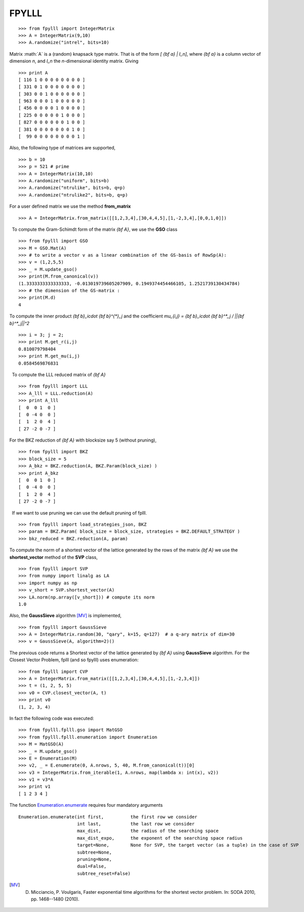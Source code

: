 .. role:: math(raw)
   :format: html latex
..

.. role:: raw-latex(raw)
   :format: latex
..

FPYLLL
======

::

  >>> from fpylll import IntegerMatrix
  >>> A = IntegerMatrix(9,10)
  >>> A.randomize("intrel", bits=10)

Matrix :math:`A` is a (random) knapsack type matrix. That is of the form  `[ {\bf a} | I_n]`, where `{\bf a}` is a column vector of dimension `n`, and `I_n` the `n`-dimensional identity matrix. Giving

::

  >>> print A
  [ 116 1 0 0 0 0 0 0 0 0 ]
  [ 331 0 1 0 0 0 0 0 0 0 ]
  [ 303 0 0 1 0 0 0 0 0 0 ]
  [ 963 0 0 0 1 0 0 0 0 0 ]
  [ 456 0 0 0 0 1 0 0 0 0 ]
  [ 225 0 0 0 0 0 1 0 0 0 ]
  [ 827 0 0 0 0 0 0 1 0 0 ]
  [ 381 0 0 0 0 0 0 0 1 0 ]
  [  99 0 0 0 0 0 0 0 0 1 ]

    
Also, the following type of matrices are supported,

::

  >>> b = 10
  >>> p = 521 # prime
  >>> A = IntegerMatrix(10,10)
  >>> A.randomize("uniform", bits=b)
  >>> A.randomize("ntrulike", bits=b, q=p)
  >>> A.randomize("ntrulike2", bits=b, q=p)

For a user defined matrix we use the method **from\_matrix**

::

  >>> A = IntegerMatrix.from_matrix([[1,2,3,4],[30,4,4,5],[1,-2,3,4],[0,0,1,0]])


  To compute the Gram-Schimdt form of the matrix `{\bf A}`, we use the **GSO** class

::

  >>> from fpylll import GSO
  >>> M = GSO.Mat(A)
  >>> # to write a vector v as a linear combination of the GS-basis of RowSp(A):
  >>> v = (1,2,5,5)
  >>> _ = M.update_gso()
  >>> print(M.from_canonical(v))
  (1.3333333333333333, -0.013019739605207909, 0.1949374454466105, 1.2521739130434784)
  >>> # the dimension of the GS-matrix :
  >>> print(M.d)
  4

To compute the inner product `{\bf b}_i\cdot {\bf b}^{*}_j` and the coefficient `\mu_{i,j} = {\bf b}_i\cdot {\bf b}^*_j / ||{\bf b}^*_j||^2`

::

  >>> i = 3; j = 2;
  >>> print M.get_r(i,j)
  0.810079798404
  >>> print M.get_mu(i,j)
  0.0584569876831

  To compute the LLL reduced matrix of `{\bf A}`

::

  >>> from fpylll import LLL
  >>> A_lll = LLL.reduction(A)
  >>> print A_lll
  [  0  0 1  0 ]
  [  0 -4 0  0 ]
  [  1  2 0  4 ]
  [ 27 -2 0 -7 ]


For the BKZ reduction of `{\bf A}` with blocksize say 5 (without pruning),

::

  >>> from fpylll import BKZ
  >>> block_size = 5
  >>> A_bkz = BKZ.reduction(A, BKZ.Param(block_size) )
  >>> print A_bkz
  [  0  0 1  0 ]
  [  0 -4 0  0 ]
  [  1  2 0  4 ]
  [ 27 -2 0 -7 ]

  If we want to use pruning we can use the default pruning of fplll.

::

  >>> from fpylll import load_strategies_json, BKZ
  >>> param = BKZ.Param( block_size = block_size, strategies = BKZ.DEFAULT_STRATEGY )
  >>> bkz_reduced = BKZ.reduction(A, param)

To compute the norm of a shortest vector of the lattice generated by the rows of the matrix `{\bf A}` we use the **shortest\_vector** method of the **SVP** class,

::

  >>> from fpylll import SVP
  >>> from numpy import linalg as LA
  >>> import numpy as np
  >>> v_short = SVP.shortest_vector(A)
  >>> LA.norm(np.array([v_short])) # compute its norm
  1.0


Also, the **GaussSieve** algorithm [MV]_ is implemented,

::

  >>> from fpylll import GaussSieve
  >>> A = IntegerMatrix.random(30, "qary", k=15, q=127)  # a q-ary matrix of dim=30
  >>> v = GaussSieve(A, algorithm=2)()

The previous code returns a Shortest vector of the lattice generated by `{\bf A}` using **GaussSieve** algorithm. For the Closest Vector Problem, fplll (and so fpylll) uses enumeration:

::

  >>> from fpylll import CVP
  >>> A = IntegerMatrix.from_matrix([[1,2,3,4],[30,4,4,5],[1,-2,3,4]])
  >>> t = (1, 2, 5, 5)
  >>> v0 = CVP.closest_vector(A, t)
  >>> print v0
  (1, 2, 3, 4)

In fact the following code was executed:

::

  >>> from fpylll.fplll.gso import MatGSO
  >>> from fpylll.fplll.enumeration import Enumeration
  >>> M = MatGSO(A)
  >>> _ = M.update_gso()
  >>> E = Enumeration(M)
  >>> v2, _ = E.enumerate(0, A.nrows, 5, 40, M.from_canonical(t))[0]
  >>> v3 = IntegerMatrix.from_iterable(1, A.nrows, map(lambda x: int(x), v2))
  >>> v1 = v3*A
  >>> print v1
  [ 1 2 3 4 ]

The function Enumeration.enumerate_ requires four mandatory arguments

::

  Enumeration.enumerate(int first,          the first row we consider
                        int last,           the last row we consider
                        max_dist,           the radius of the searching space
                        max_dist_expo,      the exponent of the searching space radius
                        target=None,        None for SVP, the target vector (as a tuple) in the case of SVP
                        subtree=None,
                        pruning=None,
                        dual=False,
                        subtree_reset=False)

.. _Enumeration.enumerate: http://fpylll.readthedocs.io/en/latest/modules.html#fpylll.fplll.enumeration.Enumeration
.. [MV] D. Micciancio, P. Voulgaris,  Faster exponential time algorithms for the shortest vector problem. In: SODA 2010, pp. 1468--1480 (2010).
